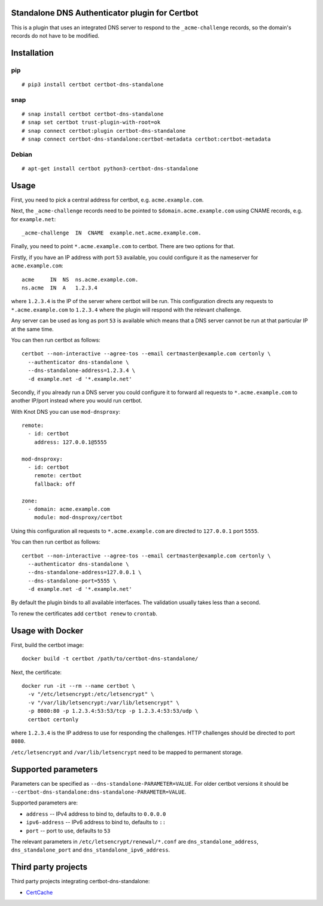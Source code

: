 Standalone DNS Authenticator plugin for Certbot
===============================================

This is a plugin that uses an integrated DNS server to respond to the
``_acme-challenge`` records, so the domain's records do not have to be
modified.

Installation
============

pip
---

::

    # pip3 install certbot certbot-dns-standalone

snap
----

::

    # snap install certbot certbot-dns-standalone
    # snap set certbot trust-plugin-with-root=ok
    # snap connect certbot:plugin certbot-dns-standalone
    # snap connect certbot-dns-standalone:certbot-metadata certbot:certbot-metadata

Debian
------

::

    # apt-get install certbot python3-certbot-dns-standalone

Usage
=====

First, you need to pick a central address for certbot, e.g.
``acme.example.com``.

Next, the ``_acme-challenge`` records need to be pointed to
``$domain.acme.example.com`` using CNAME records, e.g. for ``example.net``:

::

    _acme-challenge  IN  CNAME  example.net.acme.example.com.

Finally, you need to point ``*.acme.example.com`` to certbot. There are two
options for that.

Firstly, if you have an IP address with port ``53`` available, you could
configure it as the nameserver for ``acme.example.com``:

::

    acme     IN  NS  ns.acme.example.com.
    ns.acme  IN  A   1.2.3.4

where ``1.2.3.4`` is the IP of the server where certbot will be run. This
configuration directs any requests to ``*.acme.example.com`` to ``1.2.3.4``
where the plugin will respond with the relevant challenge.

Any server can be used as long as port ``53`` is available which means that
a DNS server cannot be run at that particular IP at the same time.

You can then run certbot as follows:

::

    certbot --non-interactive --agree-tos --email certmaster@example.com certonly \
      --authenticator dns-standalone \
      --dns-standalone-address=1.2.3.4 \
      -d example.net -d '*.example.net'

Secondly, if you already run a DNS server you could configure it to forward
all requests to ``*.acme.example.com`` to another IP/port instead where you
would run certbot.

With Knot DNS you can use ``mod-dnsproxy``:

::

    remote:
      - id: certbot
        address: 127.0.0.1@5555

    mod-dnsproxy:
      - id: certbot
        remote: certbot
        fallback: off

    zone:
      - domain: acme.example.com
        module: mod-dnsproxy/certbot

Using this configuration all requests to ``*.acme.example.com`` are directed
to ``127.0.0.1`` port ``5555``.

You can then run certbot as follows:

::

    certbot --non-interactive --agree-tos --email certmaster@example.com certonly \
      --authenticator dns-standalone \
      --dns-standalone-address=127.0.0.1 \
      --dns-standalone-port=5555 \
      -d example.net -d '*.example.net'

By default the plugin binds to all available interfaces. The validation usually
takes less than a second.

To renew the certificates add ``certbot renew`` to ``crontab``.

Usage with Docker
=================

First, build the certbot image:

::

    docker build -t certbot /path/to/certbot-dns-standalone/

Next, the certificate:

::

    docker run -it --rm --name certbot \
      -v "/etc/letsencrypt:/etc/letsencrypt" \
      -v "/var/lib/letsencrypt:/var/lib/letsencrypt" \
      -p 8080:80 -p 1.2.3.4:53:53/tcp -p 1.2.3.4:53:53/udp \
      certbot certonly

where ``1.2.3.4`` is the IP address to use for responding the challenges. HTTP
challenges should be directed to port ``8080``.

``/etc/letsencrypt`` and ``/var/lib/letsencrypt`` need to be mapped to
permanent storage.

Supported parameters
====================

Parameters can be specified as ``--dns-standalone-PARAMETER=VALUE``. For older
certbot versions it should be
``--certbot-dns-standalone:dns-standalone-PARAMETER=VALUE``.

Supported parameters are:

* ``address`` -- IPv4 address to bind to, defaults to ``0.0.0.0``
* ``ipv6-address`` -- IPv6 address to bind to, defaults to ``::``
* ``port`` -- port to use, defaults to ``53``

The relevant parameters in ``/etc/letsencrypt/renewal/*.conf`` are
``dns_standalone_address``, ``dns_standalone_port`` and
``dns_standalone_ipv6_address``.

Third party projects
====================

Third party projects integrating certbot-dns-standalone:

* `CertCache <https://github.com/93million/certcache>`_
